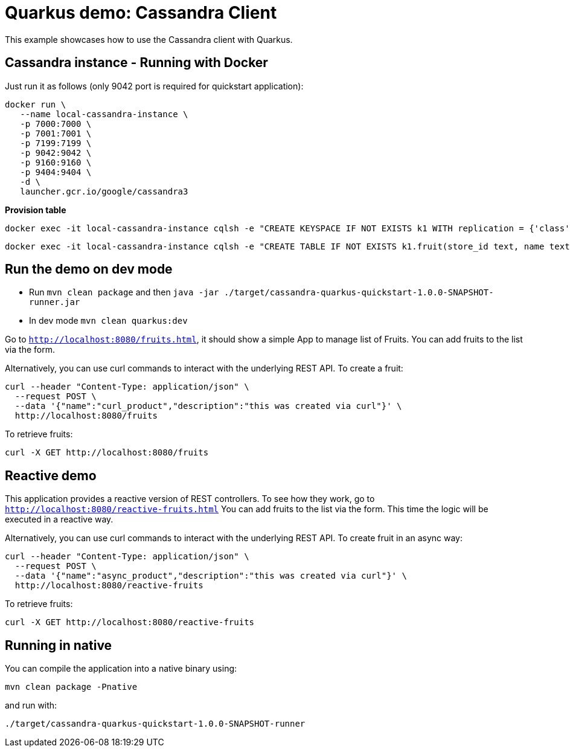 = Quarkus demo: Cassandra Client

This example showcases how to use the Cassandra client with Quarkus. 

== Cassandra instance - Running with Docker

Just run it as follows (only 9042 port is required for quickstart application):
[source,shell]
----
docker run \
   --name local-cassandra-instance \
   -p 7000:7000 \
   -p 7001:7001 \
   -p 7199:7199 \
   -p 9042:9042 \
   -p 9160:9160 \
   -p 9404:9404 \
   -d \
   launcher.gcr.io/google/cassandra3
----

**Provision table**

[source,shell]
----
docker exec -it local-cassandra-instance cqlsh -e "CREATE KEYSPACE IF NOT EXISTS k1 WITH replication = {'class':'SimpleStrategy', 'replication_factor':1}"
----
[source,shell]
----
docker exec -it local-cassandra-instance cqlsh -e "CREATE TABLE IF NOT EXISTS k1.fruit(store_id text, name text, description text, PRIMARY KEY((store_id), name))"
----
                                                     

== Run the demo on dev mode

- Run `mvn clean package` and then `java -jar ./target/cassandra-quarkus-quickstart-1.0.0-SNAPSHOT-runner.jar`
- In dev mode `mvn clean quarkus:dev`

Go to `http://localhost:8080/fruits.html`, it should show a simple App to manage list of Fruits. 
You can add fruits to the list via the form.

Alternatively, you can use curl commands to interact with the underlying REST API.
To create a fruit:
[source,shell]
----
curl --header "Content-Type: application/json" \
  --request POST \
  --data '{"name":"curl_product","description":"this was created via curl"}' \
  http://localhost:8080/fruits
----
To retrieve fruits:
[source,shell]
----
curl -X GET http://localhost:8080/fruits
----

== Reactive demo

This application provides a reactive version of REST controllers. 
To see how they work, go to `http://localhost:8080/reactive-fruits.html`
You can add fruits to the list via the form. This time the logic will be executed in a reactive way. 

Alternatively, you can use curl commands to interact with the underlying REST API.
To create fruit in an async way:
[source,shell]
----
curl --header "Content-Type: application/json" \
  --request POST \
  --data '{"name":"async_product","description":"this was created via curl"}' \
  http://localhost:8080/reactive-fruits
----
To retrieve fruits:
[source,shell]
----
curl -X GET http://localhost:8080/reactive-fruits
----

== Running in native

You can compile the application into a native binary using:

`mvn clean package -Pnative`

and run with:

`./target/cassandra-quarkus-quickstart-1.0.0-SNAPSHOT-runner` 